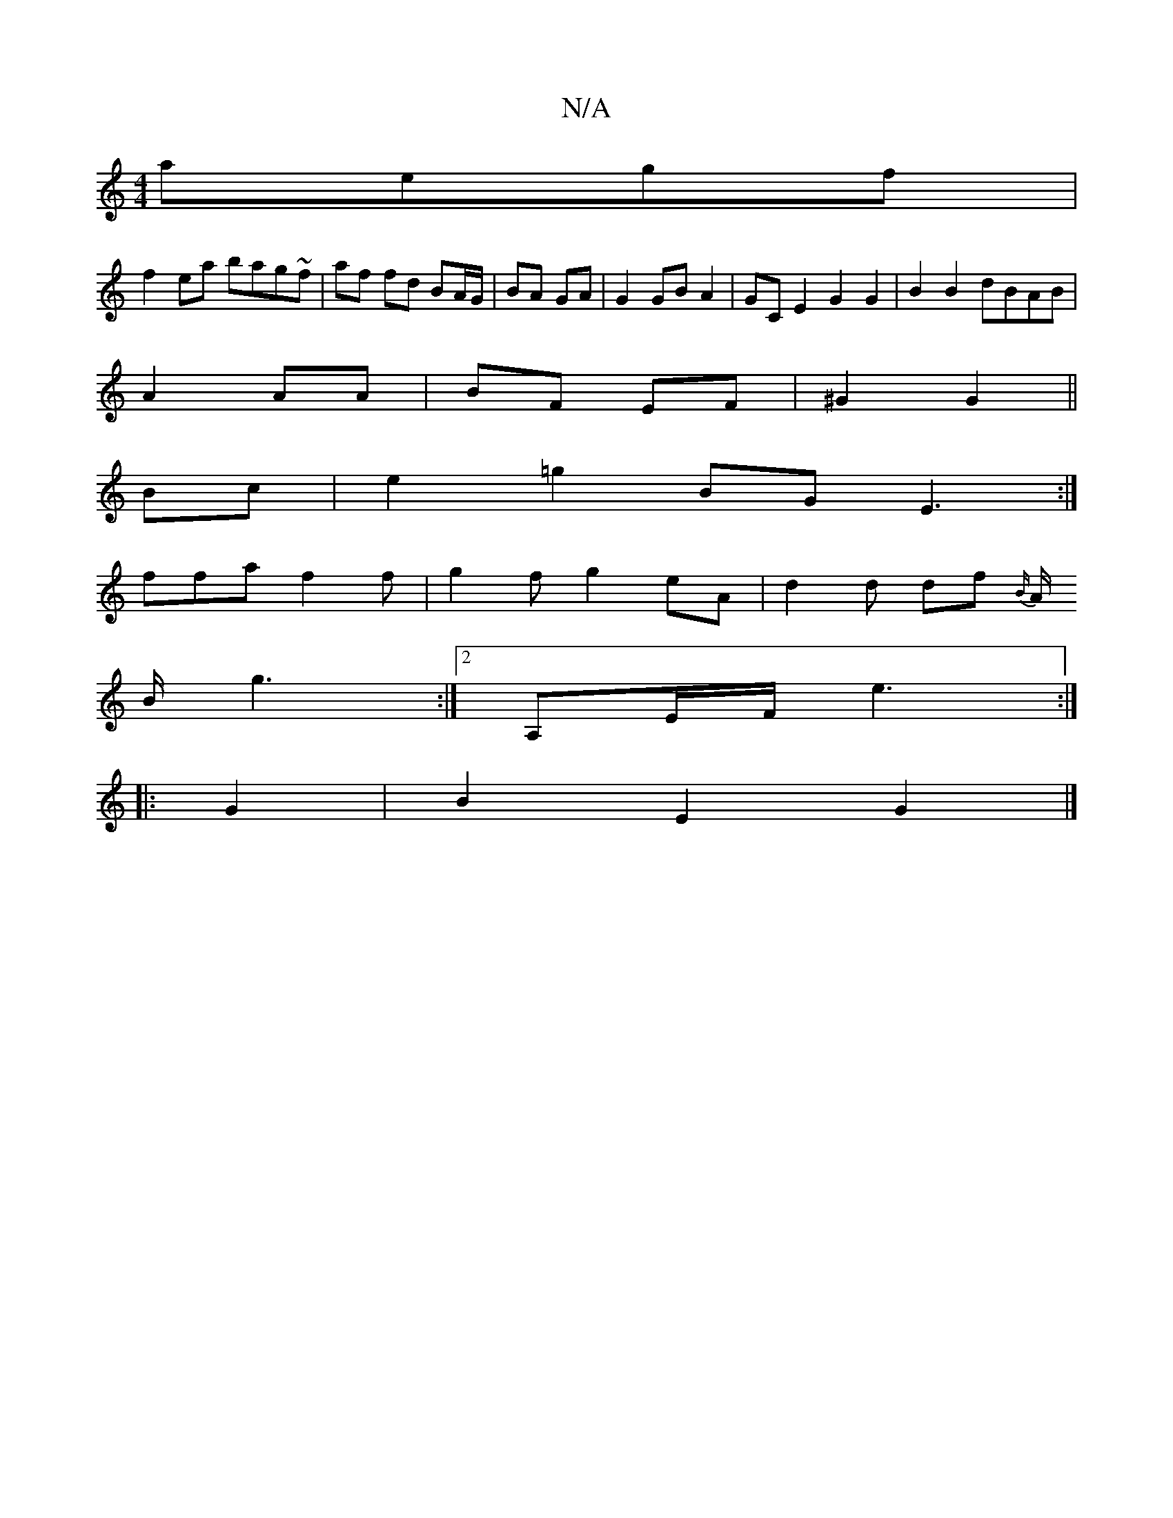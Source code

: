 X:1
T:N/A
M:4/4
R:N/A
K:Cmajor
aegf|
f2ea bag~f|af fd BA/G/|BA GA | G2 GB A2 | GC E2 G2 G2|B2 B2 dBAB|
A2 AA | BF EF | ^G2 G2 ||
Bc|e2 =g2 BG E3:|
ffaf2f-|g2f g2eA | d2d df{B/}
A/2 B/2g3:|[2 A,E/F/ e3:|
|:G2|B2E2G2 |]

A2 :|2 d2 e2